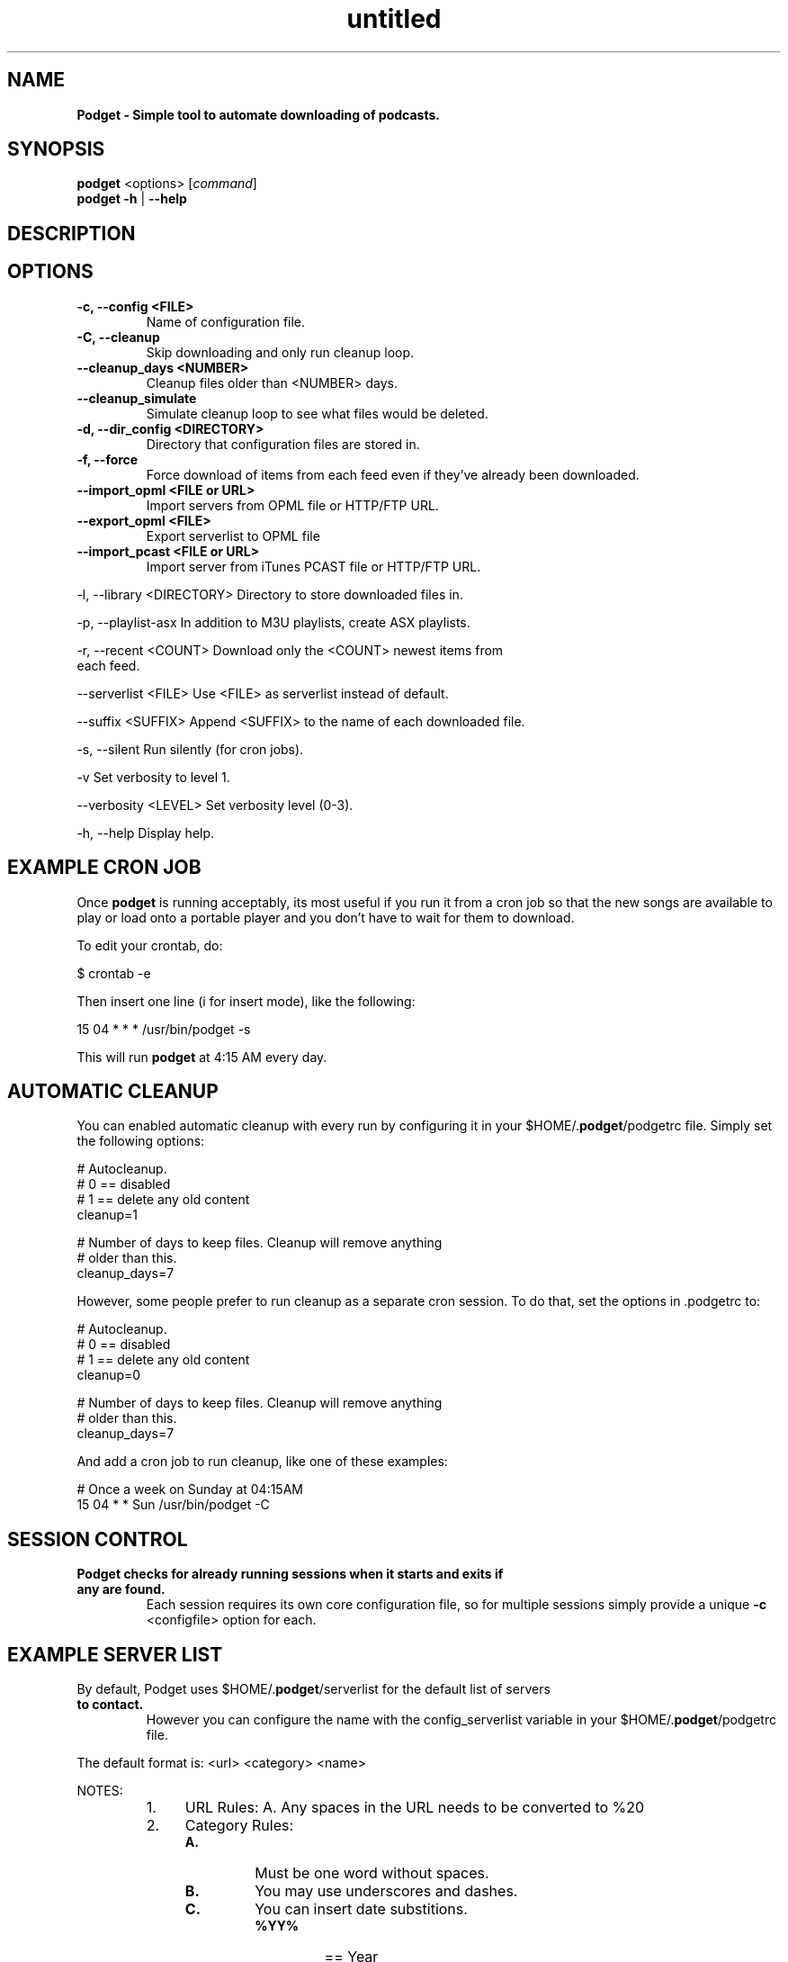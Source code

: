 ." Text automatically generated by txt2man
.TH untitled  "March 25, 2014" "" ""
.SH NAME
\fBPodget \- Simple tool to automate downloading of podcasts.
\fB
.SH SYNOPSIS
.nf
.fam C
\fBpodget\fP <options> [\fIcommand\fP]
\fBpodget\fP \fB-h\fP | \fB--help\fP
.fam T
.fi
.SH DESCRIPTION

.SH OPTIONS
.TP
.B
\fB-c\fP, \fB--config\fP <FILE>
Name of configuration file.
.TP
.B
\fB-C\fP, \fB--cleanup\fP
Skip downloading and only run cleanup loop.
.TP
.B
\fB--cleanup_days\fP <NUMBER>
Cleanup files older than <NUMBER> days.
.TP
.B
\fB--cleanup_simulate\fP
Simulate cleanup loop to see what files would
be deleted.
.TP
.B
\fB-d\fP, \fB--dir_config\fP <DIRECTORY>
Directory that configuration files are stored in.
.TP
.B
\fB-f\fP, \fB--force\fP
Force download of items from each feed even if
they've already been downloaded.
.TP
.B
\fB--import_opml\fP <FILE or URL>
Import servers from OPML file or HTTP/FTP URL.
.TP
.B
\fB--export_opml\fP <FILE>
Export serverlist to OPML file
.RE
.TP
.B
\fB--import_pcast\fP <FILE or URL>
Import server from iTunes PCAST file or HTTP/FTP URL.
.PP
.nf
.fam C
    -l, --library <DIRECTORY>    Directory to store downloaded files in.

    -p, --playlist-asx           In addition to M3U playlists, create ASX playlists.

    -r, --recent <COUNT>         Download only the <COUNT> newest items from
                                 each feed.

    --serverlist <FILE>          Use <FILE> as serverlist instead of default.

    --suffix <SUFFIX>            Append <SUFFIX> to the name of each downloaded file.

    -s, --silent                 Run silently (for cron jobs).

    -v                           Set verbosity to level 1.

    --verbosity <LEVEL>          Set verbosity level (0-3).

    -h, --help                   Display help.


.fam T
.fi
.SH EXAMPLE CRON JOB

Once \fBpodget\fP is running acceptably, its most useful if you run it from a cron job
so that the new songs are available to play or load onto a portable player and
you don't have to wait for them to download.
.PP
To edit your crontab, do:
.PP
.nf
.fam C
  $ crontab \-e

.fam T
.fi
Then insert one line (i for insert mode), like the following:
.PP
.nf
.fam C
  15 04 * * * /usr/bin/podget \-s

.fam T
.fi
This will run \fBpodget\fP at 4:15 AM every day.
.SH AUTOMATIC CLEANUP

You can enabled automatic cleanup with every run by configuring it in your $HOME/.\fBpodget\fP/podgetrc file. Simply set the following options:
.PP
.nf
.fam C
  # Autocleanup. 
  # 0 == disabled
  # 1 == delete any old content
  cleanup=1

  # Number of days to keep files.   Cleanup will remove anything 
  # older than this.
  cleanup_days=7

.fam T
.fi
However, some people prefer to run cleanup as a separate cron session. To do that, set the options in .podgetrc to:
.PP
.nf
.fam C
  # Autocleanup.
  # 0 == disabled
  # 1 == delete any old content
  cleanup=0

  # Number of days to keep files.   Cleanup will remove anything
  # older than this.
  cleanup_days=7

.fam T
.fi
And add a cron job to run cleanup, like one of these examples:
.PP
.nf
.fam C
  # Once a week on Sunday at 04:15AM
  15 04 * * Sun /usr/bin/podget \-C

.fam T
.fi
.SH SESSION CONTROL

.TP
.B
Podget checks for already running sessions when it starts and exits if any are found.
Each session requires its own core configuration file, so for multiple sessions simply provide a unique \fB-c\fP <configfile> option for each.    
.SH EXAMPLE SERVER LIST

By default, Podget uses $HOME/.\fBpodget\fP/serverlist for the default list of servers
.TP
.B
to contact.
However you can configure the name with the config_serverlist
variable in your $HOME/.\fBpodget\fP/podgetrc file.
.PP
The default format is: <url> <category> <name>
.PP
NOTES:
.RS
.IP 1. 4
URL Rules:
A. Any spaces in the URL needs to be converted to %20 
.IP 2. 4
Category Rules:
.RS
.TP
.B
A.
Must be one word without spaces. 
.TP
.B
B.
You may use underscores and dashes.
.TP
.B
C.
You can insert date substitions.
.RS
.TP
.B
%YY%
==  Year
.TP
.B
%MM%
==  Month
.TP
.B
%DD%
==  Day
.RE
.RE
.IP 3. 4
Name Rules:
.RS
.TP
.B
A.
If you are creating ASX playlists, make sure the feed name does not
have any spaces in it.
.TP
.B
B.
You can leave the feed name blank, and files will be saved in the category directory.
.RE
.IP 4. 4
Disable the downloading of any feed by commenting it out with a #.
.RE
.PP
Examples:
.PP
.nf
.fam C
  http://www.podcastingnews.com/forum/links.php?func=show&id=214 IT In the Trenches
  http://www.lugradio.org/episodes.rss Linux LUG Radio
  http://thelinuxlink.net/tllts/tllts.rss Linux The Linux Link
  http://www.bbc.co.uk/radio4/history/inourtime/mp3/podcast.xml Philosophy BBC: In Our Time
  http://www.privacyfreaks.org/podcast.php privacy Privacy Freaks
  http://dl.chickencat.com/podcast.php privacy Digital Liberties

  Example with date substitution in the category and a blank feed name.
  http://downloads.bbc.co.uk/rmhttp/downloadtrial/worldservice/summary/rss.xml News-%YY%-%MM%-%DD%

.fam T
.fi
PER-FEED WGET OPTIONS
.PP
Additional tokens in a feed definition are taken as per-feed wget options.
.PP
.nf
.fam C
   <url> <category> <name> [<wget-options>\.\.\.]

.fam T
.fi
For example,
.PP
.nf
.fam C
   <url> <category> <name> --user=USER --password=PASSWORD

.fam T
.fi
HANDLING UTF-16 FEEDS
.PP
Some servers provide their feeds in UTF-16 format rather than the more common UTF-8.
.PP
To automatically convert these files, create a secondary serverlist at:
.PP
.nf
.fam C
        $HOME/.podget/serverlist.utf16 

.fam T
.fi
Remember to change the name of the serverlist to match what you set it to with config_serverlist if you changed it.
.SH AUTHORS
Dave Vehrs
